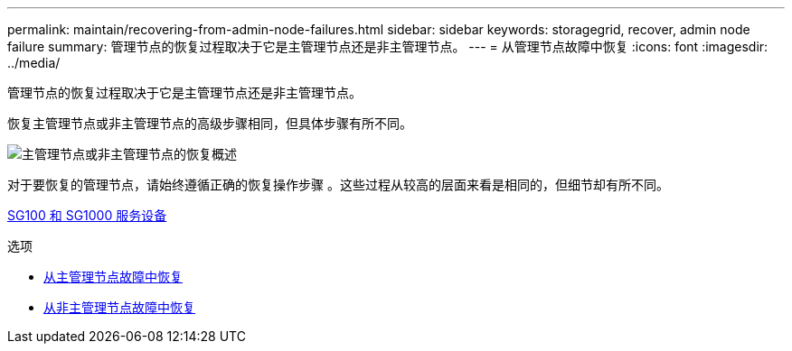 ---
permalink: maintain/recovering-from-admin-node-failures.html 
sidebar: sidebar 
keywords: storagegrid, recover, admin node failure 
summary: 管理节点的恢复过程取决于它是主管理节点还是非主管理节点。 
---
= 从管理节点故障中恢复
:icons: font
:imagesdir: ../media/


[role="lead"]
管理节点的恢复过程取决于它是主管理节点还是非主管理节点。

恢复主管理节点或非主管理节点的高级步骤相同，但具体步骤有所不同。

image::../media/overview_admin_node_recovery.png[主管理节点或非主管理节点的恢复概述]

对于要恢复的管理节点，请始终遵循正确的恢复操作步骤 。这些过程从较高的层面来看是相同的，但细节却有所不同。

xref:../sg100-1000/index.adoc[SG100 和 SG1000 服务设备]

.选项
* xref:recovering-from-primary-admin-node-failures.adoc[从主管理节点故障中恢复]
* xref:recovering-from-non-primary-admin-node-failures.adoc[从非主管理节点故障中恢复]

